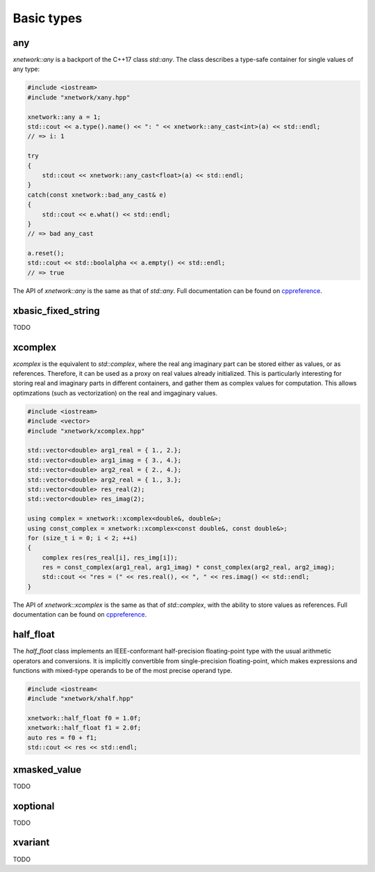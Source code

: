.. Copyright (c) 2016, Johan Mabille, Sylvain Corlay and Wolf Vollprecht

   Distributed under the terms of the BSD 3-Clause License.

   The full license is in the file LICENSE, distributed with this software.

Basic types
===========

any
---

`xnetwork::any` is a backport of the C++17 class `std::any`. The class describes a 
type-safe container for single values of any type:

.. code::

    #include <iostream>
    #include "xnetwork/xany.hpp"

    xnetwork::any a = 1;
    std::cout << a.type().name() << ": " << xnetwork::any_cast<int>(a) << std::endl;
    // => i: 1

    try
    {
        std::cout << xnetwork::any_cast<float>(a) << std::endl;
    }
    catch(const xnetwork::bad_any_cast& e)
    {
        std::cout << e.what() << std::endl;
    }
    // => bad any_cast

    a.reset();
    std::cout << std::boolalpha << a.empty() << std::endl;
    // => true

The API of `xnetwork::any` is the same as that of `std::any`. Full documentation
can be found on `cppreference <https://en.cppreference.com/w/cpp/utility/any>`_.

xbasic_fixed_string
-------------------

TODO

xcomplex
--------

`xcomplex` is the equivalent to `std::complex`, where the real ang imaginary
part can be stored either as values, or as references. Therefore, it can be
used as a proxy on real values already initialized. This is particularly
interesting for storing real and imaginary parts in different containers,
and gather them as complex values for computation. This allows optimzations
(such as vectorization) on the real and imgaginary values.

.. code::

    #include <iostream>
    #include <vector>
    #include "xnetwork/xcomplex.hpp"

    std::vector<double> arg1_real = { 1., 2.};
    std::vector<double> arg1_imag = { 3., 4.};
    std::vector<double> arg2_real = { 2., 4.};
    std::vector<double> arg2_real = { 1., 3.};
    std::vector<double> res_real(2);
    std::vector<double> res_imag(2);

    using complex = xnetwork::xcomplex<double&, double&>;
    using const_complex = xnetwork::xcomplex<const double&, const double&>;
    for (size_t i = 0; i < 2; ++i)
    {
        complex res(res_real[i], res_img[i]);
        res = const_complex(arg1_real, arg1_imag) * const_complex(arg2_real, arg2_imag);
        std::cout << "res = (" << res.real(), << ", " << res.imag() << std::endl;
    }

The API of `xnetwork::xcomplex` is the same as that of `std::complex`, with the ability
to store values as references. Full documentation can be found on
`cppreference <https://en.cppreference.com/w/cpp/numeric/complex>`_.

half_float
----------

The `half_float` class implements an IEEE-conformant half-precision floating-point type
with the usual arithmetic operators and conversions. It is implicitly convertible from
single-precision floating-point, which makes expressions and functions with mixed-type
operands to be of the most precise operand type.

.. code::

    #include <iostream<
    #include "xnetwork/xhalf.hpp"

    xnetwork::half_float f0 = 1.0f;
    xnetwork::half_float f1 = 2.0f;
    auto res = f0 + f1;
    std::cout << res << std::endl;

xmasked_value
-------------

TODO

xoptional
---------

TODO

xvariant
--------

TODO


